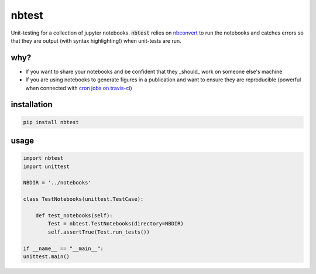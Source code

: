 
nbtest
======

Unit-testing for a collection of jupyter notebooks. :code:`nbtest` relies on `nbconvert <https://nbconvert.readthedocs.io>`_ to run the notebooks and catches errors so that they are output (with syntax highlighting!) when unit-tests are run.

why?
----

- If you want to share your notebooks and be confident that they _should_ work on someone else's machine
- If you are using notebooks to generate figures in a publication and want to ensure they are reproducible (powerful when connected with `cron jobs on travis-ci <https://docs.travis-ci.com/user/cron-jobs/>`_)

installation
------------

.. code::

    pip install nbtest

usage
-----

.. code:: python

    import nbtest
    import unittest

    NBDIR = '../notebooks'

    class TestNotebooks(unittest.TestCase):

        def test_notebooks(self):
            Test = nbtest.TestNotebooks(directory=NBDIR)
            self.assertTrue(Test.run_tests())

    if __name__ == "__main__":
    unittest.main()

